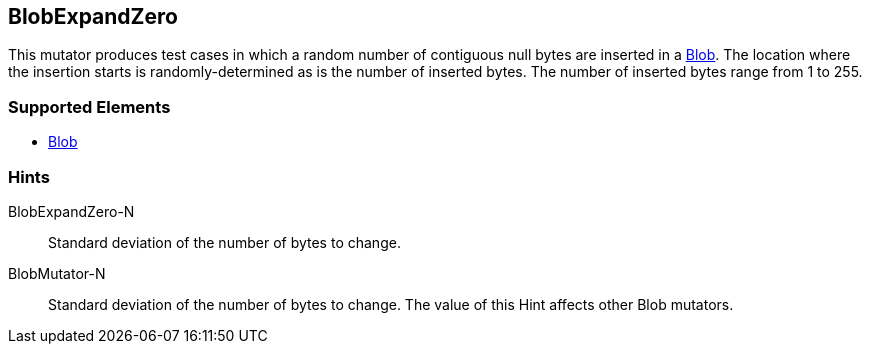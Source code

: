 <<<
[[Mutators_BlobExpandZero]]
== BlobExpandZero

This mutator produces test cases in which a random number of contiguous null bytes are inserted in a xref:Blob[Blob]. The location where the insertion starts is randomly-determined as is the number of inserted bytes. The number of inserted bytes range from 1 to 255.

=== Supported Elements

 * xref:Blob[Blob]

=== Hints

BlobExpandZero-N:: Standard deviation of the number of bytes to change.
BlobMutator-N:: Standard deviation of the number of bytes to change. The value of this Hint affects other Blob mutators.

// end
